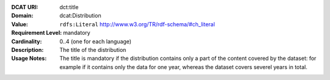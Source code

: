 :DCAT URI: dct:title
:Domain: dcat:Distribution
:Value: ``rdfs:Literal`` http://www.w3.org/TR/rdf-schema/#ch_literal
:Requirement Level: mandatory
:Cardinality: 0..4 (one for each language)
:Description: The title of the distribution
:Usage Notes: The title is mandatory if the distribution contains only a part
              of the content covered by the dataset: for example if it contains
              only the data for one year, whereas the dataset covers severel years
              in total.
